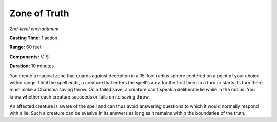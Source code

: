 .. _`Zone of Truth`:

Zone of Truth
-------------

*2nd-level enchantment*

**Casting Time:** 1 action

**Range:** 60 feet

**Components:** V, S

**Duration:** 10 minutes

You create a magical zone that guards against deception in a 15-foot
radius sphere centered on a point of your choice within range. Until the
spell ends, a creature that enters the spell's area for the first time
on a turn or starts its turn there must make a Charisma saving throw. On
a failed save, a creature can't speak a deliberate lie while in the
radius. You know whether each creature succeeds or fails on its saving
throw.

An affected creature is aware of the spell and can thus avoid answering
questions to which it would normally respond with a lie. Such a creature
can be evasive in its answers as long as it remains within the
boundaries of the truth.
